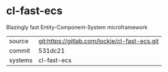 * cl-fast-ecs

Blazingly fast Entity-Component-System microframework

|---------+-----------------------------------------------|
| source  | git:https://gitlab.com/lockie/cl-fast-ecs.git |
| commit  | 531dc21                                       |
| systems | cl-fast-ecs                                   |
|---------+-----------------------------------------------|
